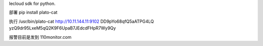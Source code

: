 lecloud sdk for python.

部署
pip install plato-cat
 
执行
/usr/bin/plato-cat http://10.11.144.11:9102 DD9pYo68qfQ5aATPG4LQ yzQ9dr95LxeM5qQ2K9F6UpaB7JEdcdFHpR7Wy9Qy
 
报警目前是发到
110monitor.com
